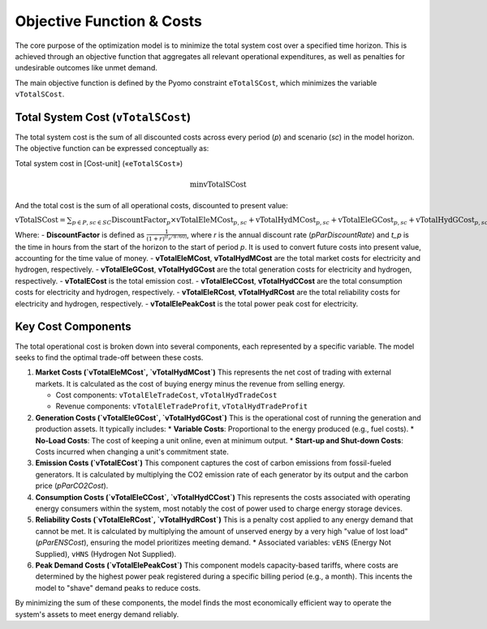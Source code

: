 Objective Function & Costs
==========================

The core purpose of the optimization model is to minimize the total system cost over a specified time horizon. This is achieved through an objective function that aggregates all relevant operational expenditures, as well as penalties for undesirable outcomes like unmet demand.

The main objective function is defined by the Pyomo constraint ``eTotalSCost``, which minimizes the variable ``vTotalSCost``.

Total System Cost (``vTotalSCost``)
---------------------------------

The total system cost is the sum of all discounted costs across every period (`p`) and scenario (`sc`) in the model horizon. The objective function can be expressed conceptually as:

Total system cost in [Cost-unit] («``eTotalSCost``»)

.. math::
   \min \text{vTotalSCost}

And the total cost is the sum of all operational costs, discounted to present value:

:math:`\text{vTotalSCost} = \sum_{p \in P, sc \in SC} \text{DiscountFactor}_{p} \times \text{vTotalEleMCost}_{p,sc} + \text{vTotalHydMCost}_{p,sc} + \text{vTotalEleGCost}_{p,sc} + \text{vTotalHydGCost}_{p,sc} + \text{vTotalECost}_{p,sc} + \text{vTotalEleCCost}_{p,sc} + \text{vTotalHydCCost}_{p,sc} + \text{vTotalEleRCost}_{p,sc} + \text{vTotalHydRCost}_{p,sc} + \text{vTotalElePeakCost}_{p,sc}`

Where:
- **DiscountFactor** is defined as :math:`\frac{1}{(1 + r)^{(t_p / 8760)}}`, where `r` is the annual discount rate (`pParDiscountRate`) and `t_p` is the time in hours from the start of the horizon to the start of period `p`. It is used to convert future costs into present value, accounting for the time value of money.
- **vTotalEleMCost**, **vTotalHydMCost** are the total market costs for electricity and hydrogen, respectively.
- **vTotalEleGCost**, **vTotalHydGCost** are the total generation costs for electricity and hydrogen, respectively.
- **vTotalECost** is the total emission cost.
- **vTotalEleCCost**, **vTotalHydCCost** are the total consumption costs for electricity and hydrogen, respectively.
- **vTotalEleRCost**, **vTotalHydRCost** are the total reliability costs for electricity and hydrogen, respectively.
- **vTotalElePeakCost** is the total power peak cost for electricity.

Key Cost Components
-------------------

The total operational cost is broken down into several components, each represented by a specific variable. The model seeks to find the optimal trade-off between these costs.

1.  **Market Costs (`vTotalEleMCost`, `vTotalHydMCost`)**
    This represents the net cost of trading with external markets. It is calculated as the cost of buying energy minus the revenue from selling energy.

    *   Cost components: ``vTotalEleTradeCost``, ``vTotalHydTradeCost``
    *   Revenue components: ``vTotalEleTradeProfit``, ``vTotalHydTradeProfit``

2.  **Generation Costs (`vTotalEleGCost`, `vTotalHydGCost`)**
    This is the operational cost of running the generation and production assets. It typically includes:
    *   **Variable Costs**: Proportional to the energy produced (e.g., fuel costs).
    *   **No-Load Costs**: The cost of keeping a unit online, even at minimum output.
    *   **Start-up and Shut-down Costs**: Costs incurred when changing a unit's commitment state.

3.  **Emission Costs (`vTotalECost`)**
    This component captures the cost of carbon emissions from fossil-fueled generators. It is calculated by multiplying the CO2 emission rate of each generator by its output and the carbon price (`pParCO2Cost`).

4.  **Consumption Costs (`vTotalEleCCost`, `vTotalHydCCost`)**
    This represents the costs associated with operating energy consumers within the system, most notably the cost of power used to charge energy storage devices.

5.  **Reliability Costs (`vTotalEleRCost`, `vTotalHydRCost`)**
    This is a penalty cost applied to any energy demand that cannot be met. It is calculated by multiplying the amount of unserved energy by a very high "value of lost load" (`pParENSCost`), ensuring the model prioritizes meeting demand.
    *   Associated variables: ``vENS`` (Energy Not Supplied), ``vHNS`` (Hydrogen Not Supplied).

6.  **Peak Demand Costs (`vTotalElePeakCost`)**
    This component models capacity-based tariffs, where costs are determined by the highest power peak registered during a specific billing period (e.g., a month). This incents the model to "shave" demand peaks to reduce costs.

By minimizing the sum of these components, the model finds the most economically efficient way to operate the system's assets to meet energy demand reliably.